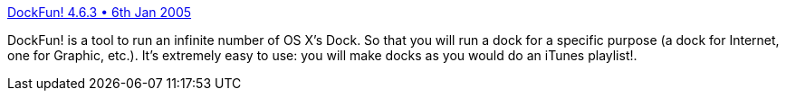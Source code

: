 :jbake-type: post
:jbake-status: published
:jbake-title: DockFun! 4.6.3 • 6th Jan 2005
:jbake-tags: software,shareware,macosx,system,dock,_mois_mars,_année_2005
:jbake-date: 2005-03-17
:jbake-depth: ../
:jbake-uri: shaarli/1111050079000.adoc
:jbake-source: https://nicolas-delsaux.hd.free.fr/Shaarli?searchterm=http%3A%2F%2Fwww.donelleschi.com%2Fdockfun%2F&searchtags=software+shareware+macosx+system+dock+_mois_mars+_ann%C3%A9e_2005
:jbake-style: shaarli

http://www.donelleschi.com/dockfun/[DockFun! 4.6.3 • 6th Jan 2005]

DockFun! is a tool to run an infinite number of OS X's Dock. So that you will run a dock for a specific purpose (a dock for Internet, one for Graphic, etc.). It's extremely easy to use: you will make docks as you would do an iTunes playlist!.

